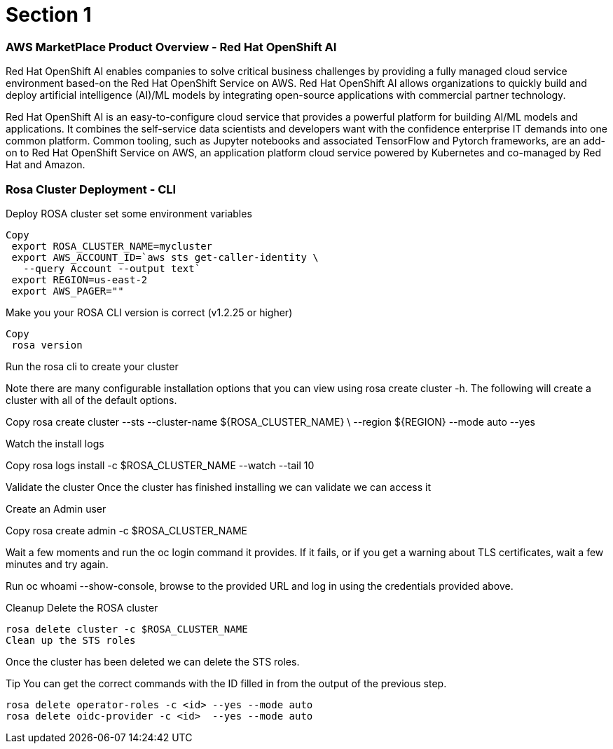 = Section 1

=== AWS MarketPlace Product Overview - Red Hat OpenShift AI

Red Hat OpenShift AI enables companies to solve critical business challenges by providing a fully managed cloud service environment based-on the Red Hat OpenShift Service on AWS. Red Hat OpenShift AI allows organizations to quickly build and deploy artificial intelligence (AI)/ML models by integrating open-source applications with commercial partner technology.


Red Hat OpenShift AI is an easy-to-configure cloud service that provides a powerful platform for building AI/ML models and applications. It combines the self-service data scientists and developers want with the confidence enterprise IT demands into one common platform. Common tooling, such as Jupyter notebooks and associated TensorFlow and Pytorch frameworks, are an add-on to Red Hat OpenShift Service on AWS, an application platform cloud service powered by Kubernetes and co-managed by Red Hat and Amazon.


=== Rosa Cluster Deployment - CLI

Deploy ROSA cluster
set some environment variables


 Copy
  export ROSA_CLUSTER_NAME=mycluster
  export AWS_ACCOUNT_ID=`aws sts get-caller-identity \
    --query Account --output text`
  export REGION=us-east-2
  export AWS_PAGER=""

Make you your ROSA CLI version is correct (v1.2.25 or higher)


 Copy
  rosa version

Run the rosa cli to create your cluster

Note there are many configurable installation options that you can view using rosa create cluster -h. The following will create a cluster with all of the default options.


Copy
 rosa create cluster --sts --cluster-name ${ROSA_CLUSTER_NAME} \
   --region ${REGION} --mode auto --yes

Watch the install logs


Copy
 rosa logs install -c $ROSA_CLUSTER_NAME --watch --tail 10

Validate the cluster
Once the cluster has finished installing we can validate we can access it

Create an Admin user


Copy
 rosa create admin -c $ROSA_CLUSTER_NAME

Wait a few moments and run the oc login command it provides. If it fails, or if you get a warning about TLS certificates, wait a few minutes and try again.

Run oc whoami --show-console, browse to the provided URL and log in using the credentials provided above.

Cleanup
 Delete the ROSA cluster


 rosa delete cluster -c $ROSA_CLUSTER_NAME
 Clean up the STS roles

Once the cluster has been deleted we can delete the STS roles.

Tip You can get the correct commands with the ID filled in from the output of the previous step.



 rosa delete operator-roles -c <id> --yes --mode auto
 rosa delete oidc-provider -c <id>  --yes --mode auto
